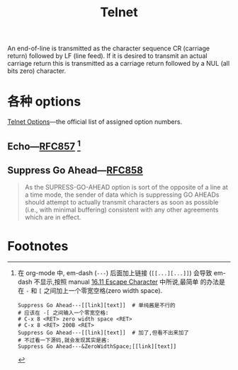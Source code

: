 #+title: Telnet

An end-of-line is transmitted as the character sequence CR (carriage
return) followed by LF (line feed).  If it is desired to transmit an
actual carriage return this is transmitted as a carriage return
followed by a NUL (all bits zero) character.

* 各种 options

[[https://www.iana.org/assignments/telnet-options/telnet-options.xhtml][Telnet Options]]---the official list of assigned option numbers.

** Echo---​[[https://www.iana.org/go/rfc857][RFC857]] [fn:1]


** Suppress Go Ahead---​[[https://www.iana.org/go/rfc858][RFC858]]

#+begin_quote
As the SUPRESS-GO-AHEAD option is sort of the opposite of a line at a
time mode, the sender of data which is suppressing GO AHEADs should
attempt to actually transmit characters as soon as possible (i.e.,
with minimal buffering) consistent with any other agreements which
are in effect.
#+end_quote

* Footnotes

[fn:1] 在 org-mode 中, em-dash (=---=) 后面加上链接 (=[[...][...]]=)
会导致 em-dash 不显示,按照 manual [[https://orgmode.org/manual/Escape-Character.html][16.11 Escape Character]] 中所说,最简单
的办法是在 =-= 和 =[= 之间加上一个零宽空格(zero width space).
#+begin_src
  Suppress Go Ahead---[[link][text]]  # 单纯酱是不行的
  # 应该在 -[ 之间输入一个零宽空格:
  # C-x 8 <RET> zero width space <RET>
  # C-x 8 <RET> 200B <RET>
  Suppress Go Ahead---​[[link][text]]  # 加了,但看不出来加了
  # 不过看一下源码,就会发现其实是酱:
  Suppress Go Ahead---&ZeroWidthSpace;[[link][text]]
#+end_src

